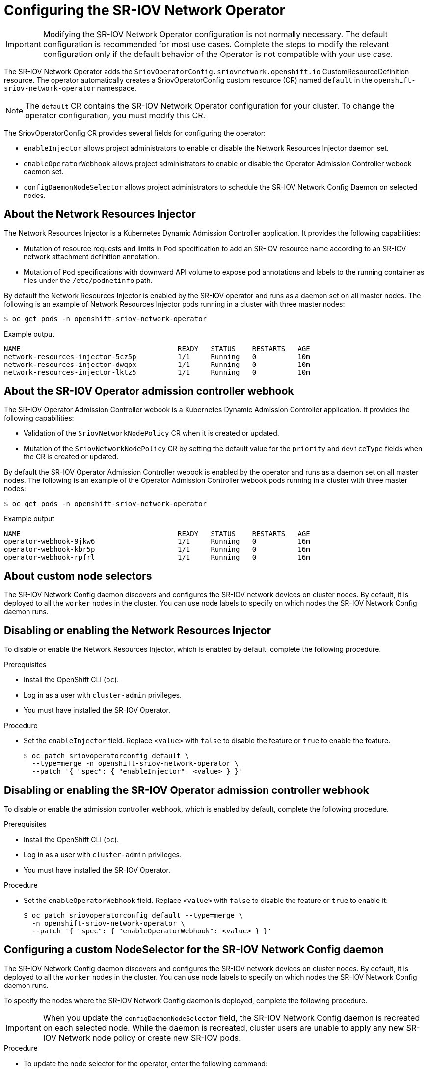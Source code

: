 // Module included in the following assemblies:
//
// * networking/hardware_networks/configuring-sriov-operator.adoc

[id="nw-sriov-configuring-operator_{context}"]
= Configuring the SR-IOV Network Operator

[IMPORTANT]
====
Modifying the SR-IOV Network Operator configuration is not normally necessary.
The default configuration is recommended for most use cases.
Complete the steps to modify the relevant configuration only if the default behavior of the Operator is not compatible with your use case.
====

The SR-IOV Network Operator adds the `SriovOperatorConfig.sriovnetwork.openshift.io` CustomResourceDefinition resource.
The operator automatically creates a SriovOperatorConfig custom resource (CR) named `default` in the `openshift-sriov-network-operator` namespace.

[NOTE]
=====
The `default` CR contains the SR-IOV Network Operator configuration for your cluster.
To change the operator configuration, you must modify this CR.
=====

The SriovOperatorConfig CR provides several fields for configuring the operator:

* `enableInjector` allows project administrators to enable or disable the Network Resources Injector daemon set.
* `enableOperatorWebhook` allows project administrators to enable or disable the Operator Admission Controller webook daemon set.
* `configDaemonNodeSelector` allows project administrators to schedule the SR-IOV Network Config Daemon on selected nodes.

[id="about-network-resource-injector_{context}"]
== About the Network Resources Injector

The Network Resources Injector is a Kubernetes Dynamic Admission Controller
application. It provides the following capabilities:

* Mutation of resource requests and limits in `Pod` specification to add an SR-IOV resource name according to an SR-IOV network attachment definition annotation.
* Mutation of `Pod` specifications with downward API volume to expose pod annotations and labels to the running container as files under the `/etc/podnetinfo` path.

By default the Network Resources Injector is enabled by the SR-IOV operator and runs as a daemon set on all master nodes. The following is an example of Network Resources Injector pods running in a cluster with three master nodes:

[source,terminal]
----
$ oc get pods -n openshift-sriov-network-operator
----

.Example output
[source,terminal]
----
NAME                                      READY   STATUS    RESTARTS   AGE
network-resources-injector-5cz5p          1/1     Running   0          10m
network-resources-injector-dwqpx          1/1     Running   0          10m
network-resources-injector-lktz5          1/1     Running   0          10m
----

[id="about-sr-iov-operator-admission-control-webhook_{context}"]
== About the SR-IOV Operator admission controller webhook

The SR-IOV Operator Admission Controller webook is a Kubernetes Dynamic
Admission Controller application. It provides the following capabilities:

* Validation of the `SriovNetworkNodePolicy` CR when it is created or updated.
* Mutation of the `SriovNetworkNodePolicy` CR by setting the default value for the `priority` and `deviceType` fields when the CR is created or updated.

By default the SR-IOV Operator Admission Controller webook is enabled by the operator and runs as a daemon set on all master nodes.
The following is an example of the Operator Admission Controller webook pods running in a cluster with three master nodes:

[source,terminal]
----
$ oc get pods -n openshift-sriov-network-operator
----

.Example output
[source,terminal]
----
NAME                                      READY   STATUS    RESTARTS   AGE
operator-webhook-9jkw6                    1/1     Running   0          16m
operator-webhook-kbr5p                    1/1     Running   0          16m
operator-webhook-rpfrl                    1/1     Running   0          16m
----

[id="about-custom-node-selectors_{context}"]
== About custom node selectors

The SR-IOV Network Config daemon discovers and configures the SR-IOV network devices on cluster nodes.
By default, it is deployed to all the `worker` nodes in the cluster.
You can use node labels to specify on which nodes the SR-IOV Network Config daemon runs.

[id="disable-enable-network-resource-injector_{context}"]
== Disabling or enabling the Network Resources Injector

To disable or enable the Network Resources Injector, which is enabled by default, complete the following procedure.

.Prerequisites

* Install the OpenShift CLI (`oc`).
* Log in as a user with `cluster-admin` privileges.
* You must have installed the SR-IOV Operator.

.Procedure

- Set the `enableInjector` field. Replace `<value>` with `false` to disable the feature or `true` to enable the feature.
+
[source,terminal]
----
$ oc patch sriovoperatorconfig default \
  --type=merge -n openshift-sriov-network-operator \
  --patch '{ "spec": { "enableInjector": <value> } }'
----

[id="disable-enable-sr-iov-operator-admission-control-webhook_{context}"]
== Disabling or enabling the SR-IOV Operator admission controller webhook

To disable or enable the admission controller webhook, which is enabled by default, complete the following procedure.

.Prerequisites

* Install the OpenShift CLI (`oc`).
* Log in as a user with `cluster-admin` privileges.
* You must have installed the SR-IOV Operator.

.Procedure

- Set the `enableOperatorWebhook` field. Replace `<value>` with `false` to disable the feature or `true` to enable it:
+
[source,terminal]
----
$ oc patch sriovoperatorconfig default --type=merge \
  -n openshift-sriov-network-operator \
  --patch '{ "spec": { "enableOperatorWebhook": <value> } }'
----

[id="configuring-custom-nodeselector_{context}"]
== Configuring a custom NodeSelector for the SR-IOV Network Config daemon

The SR-IOV Network Config daemon discovers and configures the SR-IOV network devices on cluster nodes. By default, it is deployed to all the `worker` nodes in the cluster. You can use node labels to specify on which nodes the SR-IOV Network Config daemon runs.

To specify the nodes where the SR-IOV Network Config daemon is deployed, complete the following procedure.

[IMPORTANT]
=====
When you update the `configDaemonNodeSelector` field, the SR-IOV Network Config daemon is recreated on each selected node.
While the daemon is recreated, cluster users are unable to apply any new SR-IOV Network node policy or create new SR-IOV pods.
=====

.Procedure

- To update the node selector for the operator, enter the following command:
+
[source,terminal]
----
$ oc patch sriovoperatorconfig default --type=json \
  -n openshift-sriov-network-operator \
  --patch '[{
      "op": "replace",
      "path": "/spec/configDaemonNodeSelector",
      "value": {<node-label>}
    }]'
----
+
Replace `<node-label>` with a label to apply as in the following example:
`"node-role.kubernetes.io/worker": ""`.
